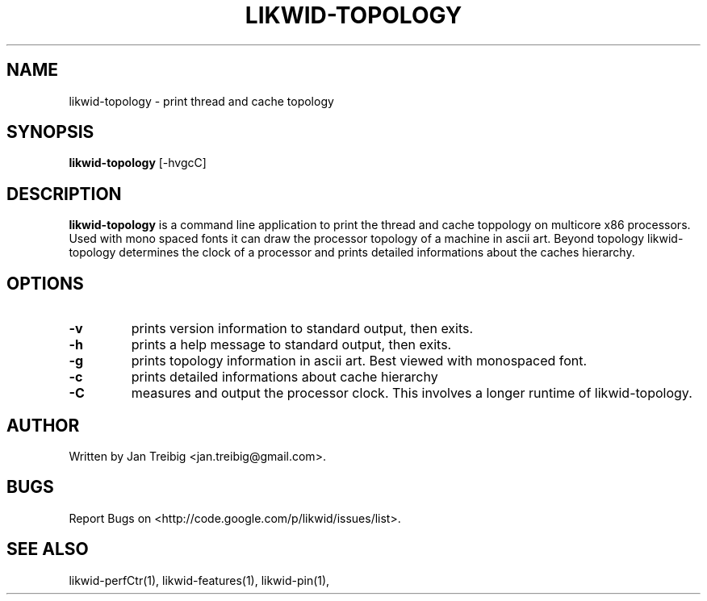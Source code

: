 .TH LIKWID-TOPOLOGY 1 14.06.2011 likwid\-2
.SH NAME
likwid-topology \- print thread and cache topology
.SH SYNOPSIS
.B likwid-topology 
.RB [\-hvgcC]
.SH DESCRIPTION
.B likwid-topology
is a command line application to print the thread and cache
toppology on multicore x86 processors. Used with mono spaced fonts it can
draw the processor topology of a machine in ascii art. Beyond topology
likwid-topology determines the clock of a processor and prints detailed
informations about the caches hierarchy.
.SH OPTIONS
.TP
.B \-v
prints version information to standard output, then exits.
.TP
.B \-h
prints a help message to standard output, then exits.
.TP
.B \-g
prints topology information in ascii art. Best viewed with monospaced font.
.TP
.B \-c
prints detailed informations about cache hierarchy
.TP
.B \-C
measures and output the processor clock. This involves a longer runtime of likwid-topology.

.SH AUTHOR
Written by Jan Treibig <jan.treibig@gmail.com>.
.SH BUGS
Report Bugs on <http://code.google.com/p/likwid/issues/list>.
.SH "SEE ALSO"
likwid-perfCtr(1), likwid-features(1), likwid-pin(1),
